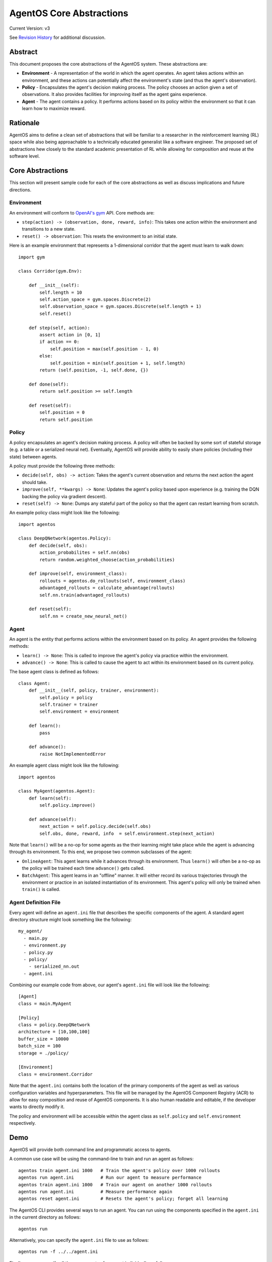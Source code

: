 =========================
AgentOS Core Abstractions
=========================

Current Version: v3

See `Revision History`_ for additional discussion.


Abstract
========

This document proposes the core abstractions of the AgentOS system.  These
abstractions are:

* **Environment** - A representation of the world in which the agent operates.
  An agent takes actions within an environment, and these actions can
  potentially affect the environment's state (and thus the agent's
  observation).

* **Policy** - Encapsulates the agent's decision making process.  The policy
  chooses an action given a set of observations.  It also provides facilities
  for improving itself as the agent gains experience.

* **Agent** - The agent contains a policy.  It performs actions based on its
  policy within the environment so that it can learn how to maximize reward.

Rationale
=========

AgentOS aims to define a clean set of abstractions that will be familiar to a
researcher in the reinforcement learning (RL) space while also being
approachable to a technically educated generalist like a software engineer.
The proposed set of abstractions hew closely to the standard academic
presentation of RL while allowing for composition and reuse at the software
level.

Core Abstractions
=================

This section will present sample code for each of the core abstractions as
well as discuss implications and future directions.

Environment
-----------

An environment will conform to `OpenAI's gym <https://gym.openai.com/>`_ API.
Core methods are:

* ``step(action) -> (observation, done, reward, info)``: This takes one action
  within the environment and transitions to a new state.

* ``reset() -> observation``: This resets the environment to an initial state.

Here is an example environment that represents a 1-dimensional corridor that
the agent must learn to walk down::

    import gym

    class Corridor(gym.Env):

        def __init__(self):
            self.length = 10
            self.action_space = gym.spaces.Discrete(2)
            self.observation_space = gym.spaces.Discrete(self.length + 1)
            self.reset()

        def step(self, action):
            assert action in [0, 1]
            if action == 0:
                self.position = max(self.position - 1, 0)
            else:
                self.position = min(self.position + 1, self.length)
            return (self.position, -1, self.done, {})

        def done(self):
            return self.position >= self.length

        def reset(self):
            self.position = 0
            return self.position

Policy
------

A policy encapsulates an agent's decision making process.  A policy will often
be backed by some sort of stateful storage (e.g. a table or a serialized
neural net).  Eventually, AgentOS will provide ability to easily share
policies (including their state) between agents.

A policy must provide the following three methods:

* ``decide(self, obs) -> action``: Takes the agent's current observation and
  returns the next action the agent should take.

* ``improve(self, **kwargs) -> None``: Updates the agent's policy based upon
  experience (e.g. training the DQN backing the policy via gradient descent).

* ``reset(self) -> None``: Dumps any stateful part of the policy so that the
  agent can restart learning from scratch.


An example policy class might look like the following::

    import agentos

    class DeepQNetwork(agentos.Policy):
        def decide(self, obs):
            action_probabilites = self.nn(obs)
            return random.weighted_choose(action_probabilities)

        def improve(self, environment_class):
            rollouts = agentos.do_rollouts(self, environment_class)
            advantaged_rollouts = calculate_advantage(rollouts)
            self.nn.train(advantaged_rollouts)

        def reset(self):
            self.nn = create_new_neural_net()

Agent
-----

An agent is the entity that performs actions within the environment based on
its policy.  An agent provides the following methods:

* ``learn() -> None``: This is called to improve the agent's policy via
  practice within the environment.


* ``advance() -> None``: This is called to cause the agent to act within its
  environment based on its current policy.

The base agent class is defined as follows::

    class Agent:
        def __init__(self, policy, trainer, environment):
            self.policy = policy
            self.trainer = trainer
            self.environment = environment

        def learn():
            pass

        def advance():
            raise NotImplementedError

An example agent class might look like the following::

    import agentos

    class MyAgent(agentos.Agent):
        def learn(self):
            self.policy.improve()

        def advance(self):
            next_action = self.policy.decide(self.obs)
            self.obs, done, reward, info  = self.environment.step(next_action)


Note that ``learn()`` will be a no-op for some agents as the their learning
might take place while the agent is advancing through its environment.  To
this end, we propose two common subclasses of the agent:

* ``OnlineAgent``: This agent learns while it advances through its
  environment.  Thus ``learn()`` will often be a no-op as the policy will be
  trained each time ``advance()`` gets called.

* ``BatchAgent``: This agent learns in an "offline" manner.  It will either
  record its various trajectories through the environment or practice in an
  isolated instantiation of its environment.  This agent's policy will only be
  trained when ``train()`` is called.


Agent Definition File
---------------------

Every agent will define an ``agent.ini`` file that describes the specific
components of the agent.  A standard agent directory structure might look
something like the following::

    my_agent/
      - main.py
      - environment.py
      - policy.py
      - policy/
        - serialized_nn.out
      - agent.ini

Combining our example code from above, our agent's ``agent.ini`` file will
look like the following::

      [Agent]
      class = main.MyAgent

      [Policy]
      class = policy.DeepQNetwork
      architecture = [10,100,100]
      buffer_size = 10000
      batch_size = 100
      storage = ./policy/

      [Environment]
      class = environment.Corridor


Note that the ``agent.ini`` contains both the location of the primary
components of the agent as well as various configuration variables and
hyperparameters.  This file will be managed by the AgentOS Component Registry
(ACR) to allow for easy composition and reuse of AgentOS components.  It is
also human readable and editable, if the developer wants to directly modify
it.

The policy and environment will be accessible within the agent class as
``self.policy`` and ``self.environment`` respectively.


Demo
====

AgentOS will provide both command line and programmatic access to agents.

A common use case will be using the command-line to train and run an agent as
follows::


    agentos train agent.ini 1000   # Train the agent's policy over 1000 rollouts
    agentos run agent.ini          # Run our agent to measure performance
    agentos train agent.ini 1000   # Train our agent on another 1000 rollouts
    agentos run agent.ini          # Measure performance again
    agentos reset agent.ini        # Resets the agent's policy; forget all learning


The AgentOS CLI provides several ways to run an agent.  You can run using the
components specified in the ``agent.ini`` in the current directory as
follows::

    agentos run

Alternatively, you can specify the ``agent.ini`` file to use as follows::

    agentos run -f ../../agent.ini

Finally, you can specify all the components of an agent individually as
follows::

    agentos run -e myenv.Env -p mypolicy.Policy -a main.MyAgent


Additionally, AgentOS provides methods for running agents programmatically
either using an ``agent.ini`` file::

    agentos.run_agent_file('path/to/file/agent.ini')

Or by specifying each component as a keyword argument::

    agentos.run_agent(
        agent=MyAgent,
        environment=MyEnv,
        policy=MyPolicy,
    )

Long Term Plans
===============

* Mark core classes and methods as abstract as appropriate.  See `Abstract
  Base Classes (ABCs) <https://docs.python.org/3/library/abc.html>`_ and `the
  ABC PEP <https://www.python.org/dev/peps/pep-3119/>`_.

* Separate out a Reward abstraction from the Environment abstraction.



Revision History
================

* Discussion Thread:

  * `Design of Core Abstractions <https://github.com/agentos-project/design_docs/discussions/5>`_

* Pull requests:

  * `design_docs #3: AgentOS Core Abstractions <https://github.com/agentos-project/design_docs/pull/3>`_

* Document version history:

  * `v1 <https://github.com/agentos-project/design_docs/blob/f94af06f8fc66f867ca07bf7273d39d185489251/abstractions.rst>`_

  * `v2 <https://github.com/agentos-project/design_docs/blob/8ea7544c9edc47c1dedd992ba95e9dafeed33b36/abstractions.rst>`_

    * Added code for Agent base class

    * Fixed ``policy()`` function signature to return ``None``

    * Minor rework of description of core abstractions

  * `v3 <https://github.com/agentos-project/design_docs/blob/TODO/abstractions.rst>`_

    * Drop Trainer abstraction in favor of `Policy.improve()`

    * Rename `agent.train` to `agent.learn`

    * Default implementation of `Agent.learn` is no-op

    * Default implementation of `Agent.advance` is NotImplementedError

    * Added long-term plans section
